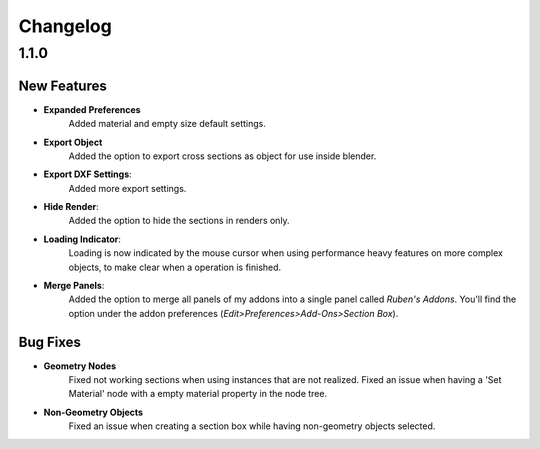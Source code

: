 #########
Changelog
#########

*****
1.1.0
*****

New Features
============

* **Expanded Preferences**
   Added material and empty size default settings.

* **Export Object**
   Added the option to export cross sections as object for use inside blender.

* **Export DXF Settings**:
   Added more export settings.

* **Hide Render**:
   Added the option to hide the sections in renders only.

* **Loading Indicator**:
   Loading is now indicated by the mouse cursor when using performance heavy features on more complex objects, to make clear when a operation is finished.

* **Merge Panels**:
   Added the option to merge all panels of my addons into a single panel called *Ruben's Addons*. You'll find the option under the addon preferences (*Edit>Preferences>Add-Ons>Section Box*).


Bug Fixes
=========

* **Geometry Nodes**
   Fixed not working sections when using instances that are not realized.
   Fixed an issue when having a 'Set Material' node with a empty material property in the node tree.

* **Non-Geometry Objects**
   Fixed an issue when creating a section box while having non-geometry objects selected.


 
